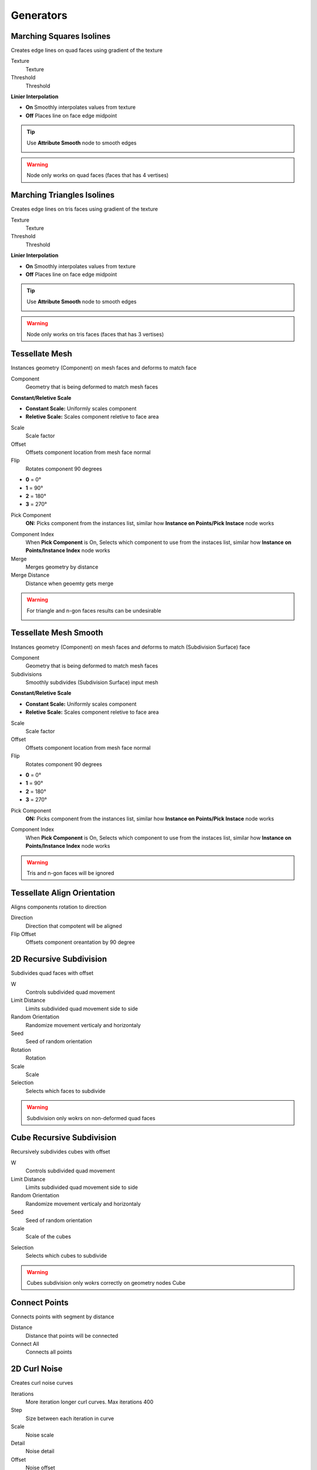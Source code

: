 Generators
===================================

************************************************************
Marching Squares Isolines
************************************************************

Creates edge lines on quad faces using gradient of the texture

.. image:: images/marching_squares.PNG
.. image:: images/marching_squares_img.png
.. image:: images/marching_squares1.png
.. image:: images/marching_squares2.png
.. image:: images/marching_squares3.PNG

Texture
  Texture 
  
Threshold
  Threshold
  
**Linier Interpolation**
  
- **On**  Smoothly interpolates values from texture
- **Off**  Places line on face edge midpoint

.. tip::
    Use **Attribute Smooth** node to smooth edges
    
    .. image:: images/marching_squares_tip.png
    
    .. image:: images/marching_squares_tip1.png
    
.. warning::
    Node only works on quad faces (faces that has 4 vertises)



************************************************************
Marching Triangles Isolines
************************************************************

Creates edge lines on tris faces using gradient of the texture

.. image:: images/marching_triangles.PNG
.. image:: images/marching_triangles_s1.png

Texture
  Texture 
  
Threshold
  Threshold
  
**Linier Interpolation**
  
- **On**  Smoothly interpolates values from texture
- **Off**  Places line on face edge midpoint

.. tip::
    Use **Attribute Smooth** node to smooth edges
    
    .. image:: images/marching_squares_tip.png
    
    .. image:: images/marching_squares_tip1.png
    
.. warning::
    Node only works on tris faces (faces that has 3 vertises)



************************************************************
Tessellate Mesh
************************************************************

Instances geometry (Component) on mesh faces and deforms to match face

.. image:: images/tessellate_mesh.PNG
.. image:: images/tessellate_mesh2.jpeg

Component
  Geometry that is being deformed to match mesh faces
  
**Constant/Reletive Scale**

- **Constant Scale:** Uniformly scales component
- **Reletive Scale:**  Scales component reletive to face area

Scale
  Scale factor
  
Offset
  Offsets component location from mesh face normal
  
Flip
  Rotates component 90 degrees 
  
- **0** = 0°   
- **1** = 90° 
- **2** = 180° 
- **3** = 270° 
  
Pick Component
  **ON:** Picks component from the instances list, similar how **Instance on Points/Pick Instace** node works   
  
.. image:: images/tessellate_mesh_pick.PNG

Component Index
  When **Pick Component** is On, Selects which component to use from the instaces list, similar how **Instance on Points/Instance Index** node works  
  
Merge
  Merges geometry by distance
  
Merge Distance
  Distance when geoemty gets merge
  
.. warning::
    For triangle and n-gon faces results can be undesirable
    
    .. image:: images/tessellate_mesh_warn.PNG

    

************************************************************
Tessellate Mesh Smooth
************************************************************

Instances geometry (Component) on mesh faces and deforms to match (Subdivision Surface) face

.. image:: images/tessellate_mesh_smooth.PNG
.. image:: images/tessellate_mesh_smooth2.PNG

Component
  Geometry that is being deformed to match mesh faces
  
Subdivisions
  Smoothly subdivides (Subdivision Surface) input mesh 
  
.. image:: images/tessellate_mesh_smooth_sub.PNG
  
**Constant/Reletive Scale**

- **Constant Scale:** Uniformly scales component
- **Reletive Scale:**  Scales component reletive to face area

Scale
  Scale factor
  
Offset
  Offsets component location from mesh face normal
  
Flip
  Rotates component 90 degrees 
  
- **0** = 0°   
- **1** = 90° 
- **2** = 180° 
- **3** = 270° 
  
Pick Component
  **ON:** Picks component from the instances list, similar how **Instance on Points/Pick Instace** node works   
  
.. image:: images/tessellate_mesh_pick.PNG

Component Index
  When **Pick Component** is On, Selects which component to use from the instaces list, similar how **Instance on Points/Instance Index** node works  
    
.. warning::
    Tris and n-gon faces will be ignored 
    


************************************************************
Tessellate Align Orientation
************************************************************

Aligns components rotation to direction

.. image:: images/tesali.png

Direction
  Direction that compotent will be aligned
  
Flip Offset
  Offsets component oreantation by 90 degree 
  

************************************************************
2D Recursive Subdivision
************************************************************

Subdivides quad faces with offset

.. image:: images/2drec.PNG
.. image:: images/2drec2.PNG
.. image:: images/2drec3.PNG
.. image:: images/2drec.gif

W
  Controls subdivided quad movement 

Limit Distance
  Limits subdivided quad movement side to side
  
Random Orientation
  Randomize movement verticaly and horizontaly  
  
Seed
  Seed of random orientation
  
Rotation
  Rotation
  
Scale
  Scale
  
Selection
  Selects which faces to subdivide 
    
.. warning::
    Subdivision only wokrs on non-deformed quad faces
    
    
************************************************************
Cube Recursive Subdivision
************************************************************

Recursively subdivides cubes with offset

.. image:: images/cuber1.PNG

W
  Controls subdivided quad movement 

Limit Distance
  Limits subdivided quad movement side to side
  
Random Orientation
  Randomize movement verticaly and horizontaly  
  
Seed
  Seed of random orientation
   
Scale
  Scale of the cubes
  
.. image:: images/cuber3.PNG
  
Selection
  Selects which cubes to subdivide 
  
.. image:: images/cuber2.PNG
    
.. warning::
    Cubes subdivision only wokrs correctly on geometry nodes Cube



************************************************************
Connect Points
************************************************************

Connects points with segment by distance

.. image:: images/c_points.PNG 
  
Distance
  Distance that points will be connected
  
Connect All
  Connects all points



************************************************************
2D Curl Noise
************************************************************

Creates curl noise curves

.. image:: images/2d_curl.jpeg   
  
Iterations
  More iteration longer curl curves. Max iterations 400
  
Step
  Size between each iteration in curve
  
Scale
  Noise scale
  
Detail
  Noise detail
  
Offset
  Noise offset
  
Normalize Step
  Makes each step size even
  
.. warning::
    Node become really slow after alot of iterations, you can "bake it" by converting curves to mesh and applying modifier  
  
  
  
************************************************************
Solidify
************************************************************

Evenly solidifies mesh

.. image:: images/solidify.jpeg  
  
Even Thickness
  Evenly solidifies mesh
  
Thickness
  Thickness of solidify
  
Offset
  Offset of solidify
  
**All/TopSide/TopBottom**

- **All:** Outputs all mesh faces
- **TopSide:** Outputs Top and Side mesh faces
- **TopBottom:** Outputs Top and Bottom mesh faces

Individual
  Solidified individual faces
  
Selection
  Selection of the faces that will be solified

Top
  Selection of the top solified faces

Side
  Selection of the side solified faces

Bottom
  Selection of the bottom solified faces


************************************************************
Voxel Remesh
************************************************************

Remesh mesh to surface voxels without voxels inside volume

.. image:: images/voxel_r1.PNG  
  
Voxel Size
  Size of a voxel
  
Exterior Band Width
  The maximum distance of the included voxels to the surface on the outside of the mesh

Interior Band Width
  The maximum distance of the included voxels to the surface on the inside of the mesh

Fill Volume
  The entire enclosed volume or otherwise only the voxels close to the surface will get a density greater than zero. This setting is only used when the mesh object is Manifold.
  
Transfer Attribute
  Transfer attribute from source mesh to a voxel

.. image:: images/voxel_r3.PNG  

Face UV Map
  Creates uv map for each face

.. image:: images/voxel_r2.PNG  


************************************************************
Inset Faces
************************************************************

Insets mesh faces

.. image:: images/inset_face.PNG

Offset
  Offset of the inset
  
Depth
  Push inseted faces from face normal
  
Reletive Offset
  Offsets inseted faces reletive to face area
  
Selection
  Selection of the face inset



************************************************************
Edge Offset
************************************************************

Evenly offsets, extrudes or dublicates selected edges

.. image:: images/edge_offset.jpeg

**Offset/Extrude/Dublicate**

- **Offset** Offsets edges
- **Extrude** Extrude edges  
- **Dublicate** Dublicates edges  
  
Distance
  Distance of the offset
  
Angle
  Rotates offset around the selected edge
  
Offset
  Offset of the offseted and original edges
  
Axis/Normal
  Direction that edges will be offseted
  
- **Axis** Uses Axis vector input for offset direction
- **Normal** Uses face normals directions

Axis
  Direction of the offset
  
Selection
  Selects what edges to offset



************************************************************
Array
************************************************************

Creates array of the geometry

.. image:: images/array.PNG

Count
  Amount that geometry will duplicated
  
**Constant Offset**

- **Off:** Offsets geometry from its bonding box
- **On:** Offsets geometry from its center

Translation
  Offsets array
  
Rotation
  Rotates geometry



************************************************************
Circular Array
************************************************************

Creates array of the geometry on a circle

.. image:: images/c_array.PNG

Count
  Amount that geometry will duplicated on a circle
  
Radius
  Radius of the circle
  
Circle Rotation
  Rotates circle
  
Rotation
  Rotates geometry orientation
  
Scale
  Scale of the geometry
  
Pick Instance
  Picks instaces from the instances list or collection

.. image:: images/array_p.PNG

Instance Index
  Index of the instances list
  
  
************************************************************
Mesh to Ascii
************************************************************

Creates Ascii representation of geometry inside camera

.. image:: images/m_t_a.jpeg
.. image:: images/m_t_a.gif

Mesh
  Mesh that will be projected as Ascii

Camera
  Camera that Ascii will be projected from

Focal Lenth
  Camera focal lenth
  
Sensor Size
  Camera censor size
  
Scene Res X
  Scene X resoliution
   
Scene Res Y
  Scene Y resoliution
  
Grid Resoliution
  Resoliution of the Ascii grid
  
Grid offset
  Grid offset inside camera
  
Contrast Min
  Min contrast of the mesh normals dot product

Contrast Max
  Max contrast of the mesh normals dot product

Light Direction
  Gradient direction
  
Ascii
  Ascii characters that used for gradient values. Black/empty is space " " 



************************************************************
Image to Ascii
************************************************************

Creates Ascii from image

.. image:: images/i_t_ac.jpeg

Image
  Image input
  
Resoliution
  Grid resolution of Ascii
  
Img Res X
  Input image X resolution

Img Res Y
  Input image Y resolution

Contrast Min
  Min contrast of the image values

Contrast Max
  Max contrast of the image values

Ascii
  Ascii characters that used for gradient values. Black/empty is space " " 
  
Frame
  Frame of the image input
  
Color Attribute
  Creates color attribute from image colors



************************************************************
Edge Bisect
************************************************************

Creates Ascii from image

.. image:: images/edge_b.PNG

Position
  Position of intersection plane
  
Direction
  Direction of intersection plane
  
Flip Direction
  Flips intersection direction
  





